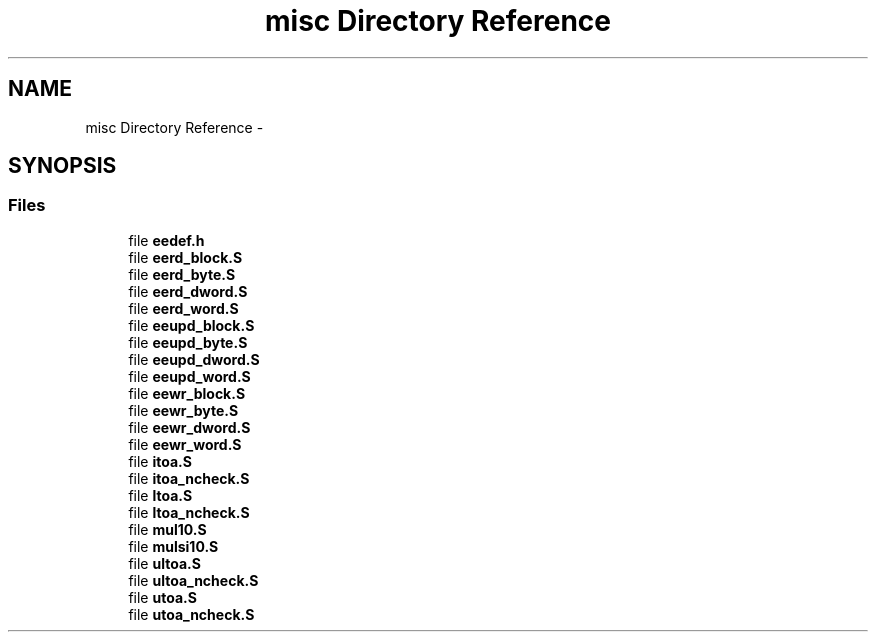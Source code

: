 .TH "misc Directory Reference" 3 "Tue Aug 12 2014" "Version 1.8.1" "avr-libc" \" -*- nroff -*-
.ad l
.nh
.SH NAME
misc Directory Reference \- 
.SH SYNOPSIS
.br
.PP
.SS "Files"

.in +1c
.ti -1c
.RI "file \fBeedef\&.h\fP"
.br
.ti -1c
.RI "file \fBeerd_block\&.S\fP"
.br
.ti -1c
.RI "file \fBeerd_byte\&.S\fP"
.br
.ti -1c
.RI "file \fBeerd_dword\&.S\fP"
.br
.ti -1c
.RI "file \fBeerd_word\&.S\fP"
.br
.ti -1c
.RI "file \fBeeupd_block\&.S\fP"
.br
.ti -1c
.RI "file \fBeeupd_byte\&.S\fP"
.br
.ti -1c
.RI "file \fBeeupd_dword\&.S\fP"
.br
.ti -1c
.RI "file \fBeeupd_word\&.S\fP"
.br
.ti -1c
.RI "file \fBeewr_block\&.S\fP"
.br
.ti -1c
.RI "file \fBeewr_byte\&.S\fP"
.br
.ti -1c
.RI "file \fBeewr_dword\&.S\fP"
.br
.ti -1c
.RI "file \fBeewr_word\&.S\fP"
.br
.ti -1c
.RI "file \fBitoa\&.S\fP"
.br
.ti -1c
.RI "file \fBitoa_ncheck\&.S\fP"
.br
.ti -1c
.RI "file \fBltoa\&.S\fP"
.br
.ti -1c
.RI "file \fBltoa_ncheck\&.S\fP"
.br
.ti -1c
.RI "file \fBmul10\&.S\fP"
.br
.ti -1c
.RI "file \fBmulsi10\&.S\fP"
.br
.ti -1c
.RI "file \fBultoa\&.S\fP"
.br
.ti -1c
.RI "file \fBultoa_ncheck\&.S\fP"
.br
.ti -1c
.RI "file \fButoa\&.S\fP"
.br
.ti -1c
.RI "file \fButoa_ncheck\&.S\fP"
.br
.in -1c
